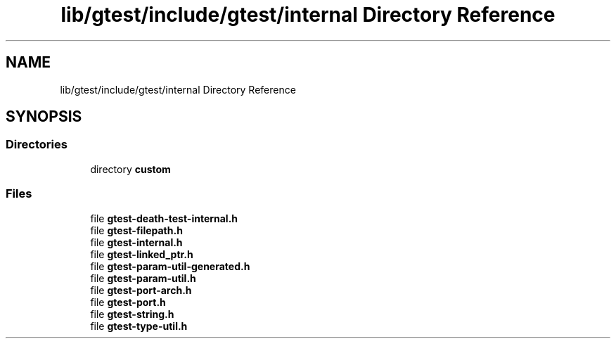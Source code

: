 .TH "lib/gtest/include/gtest/internal Directory Reference" 3 "Sun Jul 12 2020" "My Project" \" -*- nroff -*-
.ad l
.nh
.SH NAME
lib/gtest/include/gtest/internal Directory Reference
.SH SYNOPSIS
.br
.PP
.SS "Directories"

.in +1c
.ti -1c
.RI "directory \fBcustom\fP"
.br
.in -1c
.SS "Files"

.in +1c
.ti -1c
.RI "file \fBgtest\-death\-test\-internal\&.h\fP"
.br
.ti -1c
.RI "file \fBgtest\-filepath\&.h\fP"
.br
.ti -1c
.RI "file \fBgtest\-internal\&.h\fP"
.br
.ti -1c
.RI "file \fBgtest\-linked_ptr\&.h\fP"
.br
.ti -1c
.RI "file \fBgtest\-param\-util\-generated\&.h\fP"
.br
.ti -1c
.RI "file \fBgtest\-param\-util\&.h\fP"
.br
.ti -1c
.RI "file \fBgtest\-port\-arch\&.h\fP"
.br
.ti -1c
.RI "file \fBgtest\-port\&.h\fP"
.br
.ti -1c
.RI "file \fBgtest\-string\&.h\fP"
.br
.ti -1c
.RI "file \fBgtest\-type\-util\&.h\fP"
.br
.in -1c
